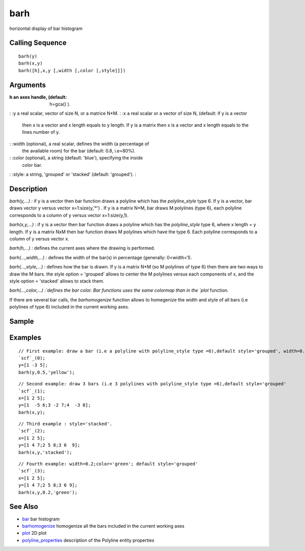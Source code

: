 


barh
====

horizontal display of bar histogram



Calling Sequence
~~~~~~~~~~~~~~~~


::

    barh(y)
    barh(x,y)
    barh([h],x,y [,width [,color [,style]]])




Arguments
~~~~~~~~~

:h an axes handle, (default: h=gca() ).
: :y a real scalar, vector of size N, or a matrice N*M.
: :x a real scalar or a vector of size N, (default: if y is a vector
  then x is a vector and x length equals to y length. If y is a matrix
  then x is a vector and x length equals to the lines number of y.
: :width (optional), a real scalar, defines the width (a percentage of
  the available room) for the bar (default: 0.8, i.e=80%).
: :color (optional), a string (default: 'blue'), specifying the inside
  color bar.
: :style: a string, 'grouped' or 'stacked' (default: 'grouped').
:



Description
~~~~~~~~~~~

`barh(y,...) :` if y is a vector then bar function draws a polyline
which has the `polyline_style` type 6. If y is a vector, bar draws
vector y versus vector x=1:size(y,'*') . If y is a matrix N*M, bar
draws M polylines (type 6), each polyline corresponds to a column of y
versus vector x=1:size(y,1).

`barh(x,y,...) :` if y is a vector then bar function draws a polyline
which has the `polyline_style` type 6, where x length = y length. If y
is a matrix NxM then bar function draws M polylines which have the
type 6. Each polyline corresponds to a column of y versus vector x.

`barh(h,...) :` defines the current axes where the drawing is
performed.

`barh(...,width,...) :` defines the width of the bar(s) in percentage
(generally: 0<width<1).

`barh(...,style,...) :` defines how the bar is drawn. If y is a matrix
N*M (so M polylines of type 6) then there are two ways to draw the M
bars. the style option = 'grouped' allows to center the M polylines
versus each components of x, and the style option = 'stacked' allows
to stack them.

`barh(...,color,...) :`defines the bar color. Bar functions uses the
same colormap than in the `plot` function.

If there are several bar calls, the `barhomogenize` function allows to
homegenize the width and style of all bars (i.e polylines of type 6)
included in the current working axes.



Sample
~~~~~~



Examples
~~~~~~~~


::

    // First example: draw a bar (i.e a polyline with polyline_style type =6),default style='grouped', width=0.5, color='yellow', default x=1:length(y)
    `scf`_(0);
    y=[1 -3 5];
    barh(y,0.5,'yellow');



::

    // Second example: draw 3 bars (i.e 3 polylines with polyline_style type =6),default style='grouped'
    `scf`_(1);
    x=[1 2 5];
    y=[1  -5 6;3 -2 7;4  -3 8];
    barh(x,y);



::

    // Third example : style='stacked'.
    `scf`_(2);
    x=[1 2 5];
    y=[1 4 7;2 5 8;3 6  9];
    barh(x,y,'stacked');



::

    // Fourth example: width=0.2;color='green'; default style='grouped'
    `scf`_(3);
    x=[1 2 5];
    y=[1 4 7;2 5 8;3 6 9];
    barh(x,y,0.2,'green');




See Also
~~~~~~~~


+ `bar`_ bar histogram
+ `barhomogenize`_ homogenize all the bars included in the current
  working axes
+ `plot`_ 2D plot
+ `polyline_properties`_ description of the Polyline entity properties


.. _plot: plot.html
.. _bar: bar.html
.. _polyline_properties: polyline_properties.html
.. _barhomogenize: barhomogenize.html



